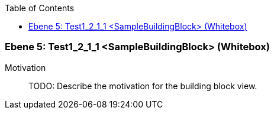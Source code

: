 // Begin Protected Region [[meta-data]]

// End Protected Region   [[meta-data]]

:toc:

[#7f52b647-d579-11ee-903e-9f564e4de07e]
=== Ebene 5: Test1_2_1_1 <SampleBuildingBlock> (Whitebox)
Motivation::
// Begin Protected Region [[motivation]]
TODO: Describe the motivation for the building block view.
// End Protected Region   [[motivation]]


// Begin Protected Region [[7f52b647-d579-11ee-903e-9f564e4de07e,customText]]

// End Protected Region   [[7f52b647-d579-11ee-903e-9f564e4de07e,customText]]

// Actifsource ID=[803ac313-d64b-11ee-8014-c150876d6b6e,7f52b647-d579-11ee-903e-9f564e4de07e,Bgu2N8causy+stioFWH+Z9/fnC4=]

